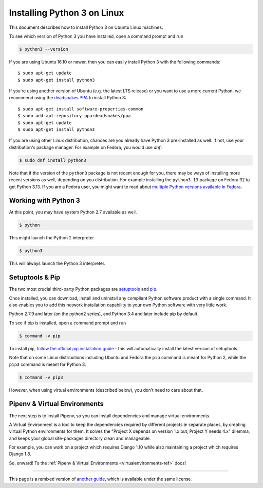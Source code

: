 .. _install3-linux:


############################
Installing Python 3 on Linux
############################

.. image:: /_static/photos/34435689480_2e6f358510_k_d.jpg

This document describes how to install Python 3 on Ubuntu Linux machines.

To see which version of Python 3 you have installed, open a command prompt and run

.. code-block:: console

    $ python3 --version

If you are using Ubuntu 16.10 or newer, then you can easily install Python 3 with the following commands::

    $ sudo apt-get update
    $ sudo apt-get install python3

If you're using another version of Ubuntu (e.g. the latest LTS release) or you want to use a more current Python, we recommend using the `deadsnakes PPA <https://launchpad.net/~deadsnakes/+archive/ubuntu/ppa>`_ to install Python 3::

    $ sudo apt-get install software-properties-common
    $ sudo add-apt-repository ppa:deadsnakes/ppa
    $ sudo apt-get update
    $ sudo apt-get install python3

If you are using other Linux distribution, chances are you already have Python 3
pre-installed as well. If not, use your distribution's package manager.
For example on Fedora, you would use `dnf`:

.. code-block:: console

    $ sudo dnf install python3

Note that if the version of the ``python3`` package is not recent enough
for you, there may be ways of installing more recent versions as well,
depending on you distribution. For example installing the ``python3.13`` package
on Fedora 32 to get Python 3.13. If you are a Fedora user, you might want
to read about `multiple Python versions available in Fedora`_.

.. _multiple Python versions available in Fedora: https://developer.fedoraproject.org/tech/languages/python/multiple-pythons.html


*********************
Working with Python 3
*********************

At this point, you may have system Python 2.7 available as well.

.. code-block:: console

    $ python

This might launch the Python 2 interpreter.

.. code-block:: console

    $ python3

This will always launch the Python 3 interpreter.


****************
Setuptools & Pip
****************

The two most crucial third-party Python packages are `setuptools <https://pypi.org/project/setuptools>`_ and `pip <https://pip.pypa.io/en/stable/>`_.

Once installed, you can download, install and uninstall any compliant Python software
product with a single command. It also enables you to add this network installation
capability to your own Python software with very little work.

Python 2.7.9 and later (on the python2 series), and Python 3.4 and later include
pip by default.

To see if pip is installed, open a command prompt and run

.. code-block:: console

    $ command -v pip

To install pip, `follow the official pip installation guide <https://pip.pypa.io/en/latest/installing/>`_ - this will automatically install the latest version of setuptools.

Note that on some Linux distributions including Ubuntu and Fedora the ``pip``
command is meant for Python 2, while the ``pip3`` command is meant for Python 3.

.. code-block:: console

    $ command -v pip3

However, when using virtual environments (described below), you don't need to
care about that.


*****************************
Pipenv & Virtual Environments
*****************************

The next step is to install Pipenv, so you can install dependencies and manage virtual environments.

A Virtual Environment is a tool to keep the dependencies required by different projects
in separate places, by creating virtual Python environments for them. It solves the
"Project X depends on version 1.x but, Project Y needs 4.x" dilemma, and keeps
your global site-packages directory clean and manageable.

For example, you can work on a project which requires Django 1.10 while also
maintaining a project which requires Django 1.8.

So, onward! To the :ref:`Pipenv & Virtual Environments <virtualenvironments-ref>` docs!

--------------------------------

This page is a remixed version of `another guide <https://www.stuartellis.name/articles/python-development-windows/>`_,
which is available under the same license.
